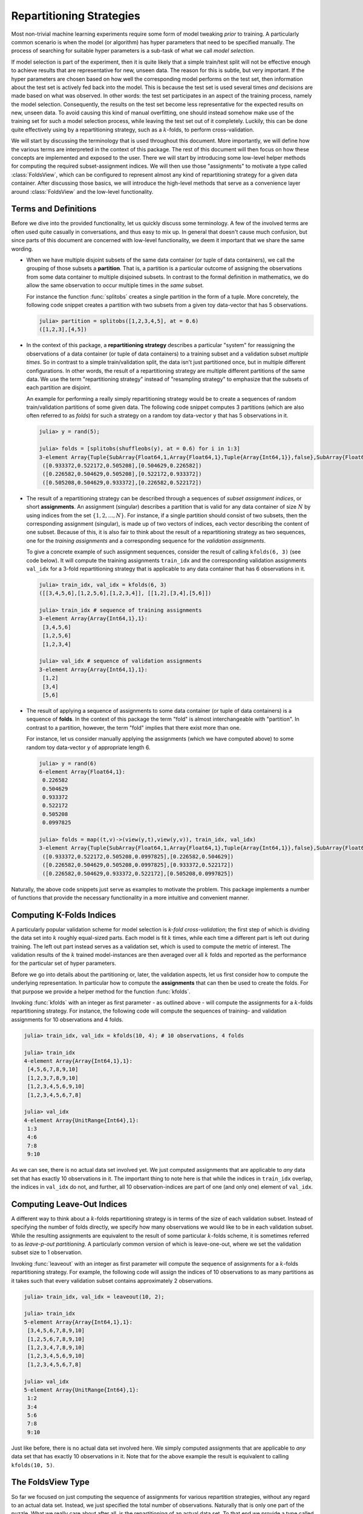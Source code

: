 .. _folds:

Repartitioning Strategies
================================

Most non-trivial machine learning experiments require some form
of model tweaking *prior* to training. A particularly common
scenario is when the model (or algorithm) has hyper parameters
that need to be specified manually. The process of searching for
suitable hyper parameters is a sub-task of what we call *model
selection*.

If model selection is part of the experiment, then it is quite
likely that a simple train/test split will not be effective
enough to achieve results that are representative for new, unseen
data. The reason for this is subtle, but very important. If the
hyper parameters are chosen based on how well the corresponding
model performs on the test set, then information about the test
set is actively fed back into the model. This is because the test
set is used several times *and* decisions are made based on what
was observed. In other words: the test set participates in an
aspect of the training process, namely the model selection.
Consequently, the results on the test set become less
representative for the expected results on new, unseen data. To
avoid causing this kind of manual overfitting, one should instead
somehow make use of the training set for such a model selection
process, while leaving the test set out of it completely.
Luckily, this can be done quite effectively using by a
repartitioning strategy, such as a :math:`k`-folds, to perform
cross-validation.

We will start by discussing the terminology that is used
throughout this document. More importantly, we will define how
the various terms are interpreted in the context of this package.
The rest of this document will then focus on how these concepts
are implemented and exposed to the user. There we will start by
introducing some low-level helper methods for computing the
required subset-assignment indices. We will then use those
"assignments" to motivate a type called :class:`FoldsView`, which
can be configured to represent almost any kind of repartitioning
strategy for a given data container. After discussing those
basics, we will introduce the high-level methods that serve as a
convenience layer around :class:`FoldsView` and the low-level
functionality.

Terms and Definitions
--------------------------

Before we dive into the provided functionality, let us quickly
discuss some terminology. A few of the involved terms are often
used quite casually in conversations, and thus easy to mix up. In
general that doesn't cause much confusion, but since parts of
this document are concerned with low-level functionality, we deem
it important that we share the same wording.

- When we have multiple disjoint subsets of the same data
  container (or tuple of data containers), we call the grouping
  of those subsets a **partition**. That is, a partition is a
  particular outcome of assigning the observations from some data
  container to multiple disjoined subsets. In contrast to the
  formal definition in mathematics, we do allow the same
  observation to occur multiple times in the *same* subset.

  For instance the function :func:`splitobs` creates a single
  partition in the form of a tuple. More concretely, the
  following code snippet creates a partition with two subsets
  from a given toy data-vector that has 5 observations.

  .. code-block:: jlcon

     julia> partition = splitobs([1,2,3,4,5], at = 0.6)
     ([1,2,3],[4,5])

- In the context of this package, a **repartitioning strategy**
  describes a particular "system" for reassigning the
  observations of a data container (or tuple of data containers)
  to a training subset and a validation subset *multiple times*.
  So in contrast to a simple train/validation split, the data
  isn't just partitioned once, but in multiple different
  configurations. In other words, the result of a repartitioning
  strategy are multiple different partitions of the same data. We
  use the term "repartitioning strategy" instead of "resampling
  strategy" to emphasize that the subsets of each partition are
  disjoint.

  An example for performing a really simply repartitioning
  strategy would be to create a sequences of random
  train/validation partitions of some given data. The following
  code snippet computes 3 partitions (which are also often
  referred to as *folds*) for such a strategy on a random toy
  data-vector ``y`` that has 5 observations in it.

  .. code-block:: jlcon

     julia> y = rand(5);

     julia> folds = [splitobs(shuffleobs(y), at = 0.6) for i in 1:3]
     3-element Array{Tuple{SubArray{Float64,1,Array{Float64,1},Tuple{Array{Int64,1}},false},SubArray{Float64,1,Array{Float64,1},Tuple{Array{Int64,1}},false}},1}:
      ([0.933372,0.522172,0.505208],[0.504629,0.226582])
      ([0.226582,0.504629,0.505208],[0.522172,0.933372])
      ([0.505208,0.504629,0.933372],[0.226582,0.522172])

- The result of a repartitioning strategy can be described
  through a sequences of *subset assignment indices*, or short
  **assignments**. An assignment (singular) describes a partition
  that is valid for any data container of size :math:`N` by using
  indices from the set :math:`\{1,2,...,N\}`. For instance, if a
  single partition should consist of two subsets, then the
  corresponding assignment (singular), is made up of two vectors
  of indices, each vector describing the content of one subset.
  Because of this, it is also fair to think about the result of a
  repartitioning strategy as two sequences, one for the *training
  assignments* and a corresponding sequence for the *validation
  assignments*.

  To give a concrete example of such assignment sequences,
  consider the result of calling ``kfolds(6, 3)`` (see code
  below). It will compute the training assignments ``train_idx``
  and the corresponding validation assignments ``val_idx`` for a
  3-fold repartitioning strategy that is applicable to any data
  container that has 6 observations in it.

  .. code-block:: jlcon

     julia> train_idx, val_idx = kfolds(6, 3)
     ([[3,4,5,6],[1,2,5,6],[1,2,3,4]], [[1,2],[3,4],[5,6]])

     julia> train_idx # sequence of training assignments
     3-element Array{Array{Int64,1},1}:
      [3,4,5,6]
      [1,2,5,6]
      [1,2,3,4]

     julia> val_idx # sequence of validation assignments
     3-element Array{Array{Int64,1},1}:
      [1,2]
      [3,4]
      [5,6]

- The result of applying a sequence of assignments to some data
  container (or tuple of data containers) is a sequence of
  **folds**. In the context of this package the term "fold" is
  almost interchangeable with "partition". In contrast to a
  partition, however, the term "fold" implies that there exist
  more than one.

  For instance, let us consider manually applying the assignments
  (which we have computed above) to some random toy data-vector
  ``y`` of appropriate length 6.

  .. code-block:: jlcon

     julia> y = rand(6)
     6-element Array{Float64,1}:
      0.226582
      0.504629
      0.933372
      0.522172
      0.505208
      0.0997825

     julia> folds = map((t,v)->(view(y,t),view(y,v)), train_idx, val_idx)
     3-element Array{Tuple{SubArray{Float64,1,Array{Float64,1},Tuple{Array{Int64,1}},false},SubArray{Float64,1,Array{Float64,1},Tuple{UnitRange{Int64}},true}},1}:
      ([0.933372,0.522172,0.505208,0.0997825],[0.226582,0.504629])
      ([0.226582,0.504629,0.505208,0.0997825],[0.933372,0.522172])
      ([0.226582,0.504629,0.933372,0.522172],[0.505208,0.0997825])

Naturally, the above code snippets just serve as examples to
motivate the problem. This package implements a number of
functions that provide the necessary functionality in a more
intuitive and convenient manner.

Computing K-Folds Indices
--------------------------

A particularly popular validation scheme for model selection is
*k-fold cross-validation*; the first step of which is dividing
the data set into :math:`k` roughly equal-sized parts. Each model
is fit :math:`k` times, while each time a different part is left
out during training. The left out part instead serves as a
validation set, which is used to compute the metric of interest.
The validation results of the :math:`k` trained model-instances
are then averaged over all :math:`k` folds and reported as the
performance for the particular set of hyper parameters.

Before we go into details about the partitioning or, later, the
validation aspects, let us first consider how to compute the
underlying representation. In particular how to compute the
**assignments** that can then be used to create the folds. For
that purpose we provide a helper method for the function
:func:`kfolds`.

.. function:: kfolds(n, [k = 5]) -> Tuple

   Compute the train/validation assignments for `k` partitions of
   `n` observations, and return them in the form of two vectors.
   The first vector contains the sequence of training assignments
   (i.e. the indices for the training subsets), and the second
   vector the sequence of validation assignments (i.e. the
   indices for the validation subsets).

   Each observation is assigned to a validation subset once (and
   only once). Thus, a union over all validation assignments
   reproduces the full range ``1:n``. Note that there is no
   random placement of observations into subsets, which means
   that adjacent observations are likely part of the same subset.

   *Note*: The sizes of the validation subsets may differ by up
   to 1 observation depending on if the total number of
   observations `n` is dividable by `k`.

   :param Integer n: Total number of observations to compute the
                     folds for.

   :param Integer k: Optional. The number of folds to compute. A
                     general rule of thumb is to use either ``k =
                     5`` or ``k = 10``. Must be within the range
                     ``2:n``. Defaults to ``k = 5``.

   :return: A ``Tuple`` of two ``Vector``. Both vectors are of
            length `k`, where each element is also a vector. The
            first vector represents the sequence of training
            assignments, and the second vector the sequence
            of validation assignments.

Invoking :func:`kfolds` with an integer as first parameter - as
outlined above - will compute the assignments for a
:math:`k`-folds repartitioning strategy. For instance, the
following code will compute the sequences of training- and
validation assignments for 10 observations and 4 folds.

.. code-block:: jlcon

   julia> train_idx, val_idx = kfolds(10, 4); # 10 observations, 4 folds

   julia> train_idx
   4-element Array{Array{Int64,1},1}:
    [4,5,6,7,8,9,10]
    [1,2,3,7,8,9,10]
    [1,2,3,4,5,6,9,10]
    [1,2,3,4,5,6,7,8]

   julia> val_idx
   4-element Array{UnitRange{Int64},1}:
    1:3
    4:6
    7:8
    9:10

As we can see, there is no actual data set involved yet. We just
computed assignments that are applicable to *any* data set that
has exactly 10 observations in it. The important thing to note
here is that while the indices in ``train_idx`` overlap, the
indices in ``val_idx`` do not, and further, all 10
observation-indices are part of one (and only one) element of
``val_idx``.

Computing Leave-Out Indices
--------------------------------

A different way to think about a :math:`k`-folds repartitioning
strategy is in terms of the size of each validation subset.
Instead of specifying the number of folds directly, we specify
how many observations we would like to be in each validation
subset. While the resulting assignments are equivalent to the
result of some particular :math:`k`-folds scheme, it is sometimes
referred to as *leave-p-out partitioning*. A particularly common
version of which is leave-one-out, where we set the validation
subset size to 1 observation.

.. function:: leaveout(n, [size = 1]) -> Tuple

   Compute the train/validation assignments for ``k ≈ n/size``
   repartitions of `n` observations, and return them in the form
   of two vectors. The first vector contains the sequence of
   training assignments (i.e. the indices for the training
   subsets), and the second vector the sequence of validation
   assignments (i.e. the indices for the validation subsets).

   Each observation is assigned to the validation subset once
   (and only once). Furthermore, each validation subset will have
   either `size` or `size` + 1 observations assigned to it.

   Note that there is no random placement of observations into
   subsets, which means that adjacent observations are likely
   part of the same subset.

   :param Integer n: Total number of observations to compute the
                     folds for.

   :param Integer size: Optional. The desired number of
                        observations in each validation subset.
                        Defaults to ``size = 1``.

   :return: A ``Tuple`` of two ``Vector``. Both vectors are of
            queal length, where each element is also a vector.
            The first vector represents the sequence of training
            assignments, and the second vector the sequence of
            validation assignments.

Invoking :func:`leaveout` with an integer as first parameter will
compute the sequence of assignments for a :math:`k`-folds
repartitioning strategy. For example, the following code will
assign the indices of 10 observations to as many partitions as it
takes such that every validation subset contains approximately 2
observations.

.. code-block:: jlcon

   julia> train_idx, val_idx = leaveout(10, 2);

   julia> train_idx
   5-element Array{Array{Int64,1},1}:
    [3,4,5,6,7,8,9,10]
    [1,2,5,6,7,8,9,10]
    [1,2,3,4,7,8,9,10]
    [1,2,3,4,5,6,9,10]
    [1,2,3,4,5,6,7,8]

   julia> val_idx
   5-element Array{UnitRange{Int64},1}:
    1:2
    3:4
    5:6
    7:8
    9:10

Just like before, there is no actual data set involved here. We
simply computed assignments that are applicable to *any* data set
that has exactly 10 observations in it. Note that for the above
example the result is equivalent to calling ``kfolds(10, 5)``.

.. _foldsview:

The FoldsView Type
-----------------------

So far we focused on just computing the sequence of assignments
for various repartition strategies, without any regard to an
actual data set. Instead, we just specified the total number of
observations. Naturally that is only one part of the puzzle. What
we really care about after all, is the repartitioning of an
actual data set. To that end we provide a type called
:class:`FoldsView`, which associates a *data container* with a
given sequence of assignments.

.. class:: FoldsView <: DataView <: AbstractVector

   A vector-like representation of applying a repartitioning
   strategy to a specific data container. It is used to associate
   a data container with appropriate assignments, and will act as
   a lazy view, that allows the data to be treated as a sequence
   of folds. As such it does not copy any data.

   :class:`FoldsView` is a subtype of ``AbstractArray`` and
   as such supports the appropriate interface. Each individual
   element (accessible via ``getindex``) is a tuple of two
   subsets of the data container; a training- and a validation
   subset.

   .. attribute:: data

      The object describing the data source of interest. Can be
      of any type as long as it implements the :ref:`container`
      interface.

   .. attribute:: train_indices

      Vector of integer vectors containing the sequences of
      assignments for the *training* subsets. This means that
      each element of this vector is a vector of
      observation-indices valid for ``data``. The length of this
      vector must match ``val_indices``, and denotes the number
      of folds.

   .. attribute:: val_indices

      Vector of integer vectors containing the sequences of
      assignments for the *validation* subsets. This means that
      each element of this vector is a vector of
      observation-indices valid for ``data``. The length of this
      vector must match ``train_indices``, and denotes the number
      of folds.

   .. attribute:: obsdim

      If defined for the type of data, ``obsdim`` can be used to
      specify which dimension of ``data`` denotes the
      observations. Should be ``ObsDim.Undefined`` if not
      applicable.

The purpose of :class:`FoldsView` is to apply a precomputed
sequence of assignments to some data container in a convenient
manner. By itself, :class:`FoldsView` is agnostic to any
particular repartitioning- or resampling strategy. Instead, the
assignments, ``train_indices`` and ``val_indices``, need to be
precomputed by such a strategy and then passed to
:func:`FoldsView` with a concrete data container. The resulting
object can then be queried for its individual folds using
``getindex``, or alternatively, simply iterated over.

.. function:: FoldsView(data, train_indices, val_indices, [obsdim]) -> FoldsView

   Create a :class:`FoldsView` for the given `data` container.
   The number of folds is denoted by the length of
   `train_indices`, which must be equal to the length of
   `val_indices`.

   Note that the number of observations in `data` is expected to
   match the number of observations that the given assignments
   were designed for.

   :param data: The object representing a data container.

   :param AbstractVector train_indices: \
        Vector of integer vectors. It denotes the sequence of
        training assignments (i.e. the indices of the training
        subsets).

   :param AbstractVector val_indices: \
        Vector of integer vectors. It denotes the sequence of
        validation assignments (i.e. the indices of the
        validation subsets)

   :param obsdim: \
        Optional. If it makes sense for the type of `data`, then
        `obsdim` can be used to specify which dimension of `data`
        denotes the observations. It can be specified in a
        type-stable manner as a positional argument, or as a more
        convenient keyword parameter. See :ref:`obsdim` for more
        information.

To get a better feeling of how exactly :class:`FoldsView` works,
let us consider the following toy data container ``X``. We will
generate this data in such a way, that it is easy to see where
each observation ends up after applying our partitioning
strategy. To keep it simple let's say it has 10 observations with
2 features each.

.. code-block:: jlcon

   julia> X = hcat(1.:10, 11.:20)' # generate toy data
   2×10 Array{Float64,2}:
     1.0   2.0   3.0   4.0   5.0   6.0   7.0   8.0   9.0  10.0
    11.0  12.0  13.0  14.0  15.0  16.0  17.0  18.0  19.0  20.0

First we need to compute appropriate assignments that are
applicable to our data container ``X``. Ideally these assignments
should follow some repartitioning strategy. For this example we
will use :func:`kfolds`, which we introduced in a previous
section. In particular we will compute the sequence of
assignments for a 5-fold repartitioning.

.. code-block:: jlcon

   julia> train_idx, val_idx = kfolds(10, 5);

   julia> train_idx
   5-element Array{Array{Int64,1},1}:
    [3,4,5,6,7,8,9,10]
    [1,2,5,6,7,8,9,10]
    [1,2,3,4,7,8,9,10]
    [1,2,3,4,5,6,9,10]
    [1,2,3,4,5,6,7,8]

   julia> val_idx
   5-element Array{UnitRange{Int64},1}:
    1:2
    3:4
    5:6
    7:8
    9:10

Now that we have appropriate assignments, we can use
:class:`FoldsView` to apply those to our data container ``X``.
Note that since :class:`FoldsView` is designed to act as a
"view", it won't actually copy any data from ``X``, instead each
"fold" will be a tuple of two ``SubArray`` into ``X``.

.. code-block:: jlcon

   julia> folds = FoldsView(X, train_idx, val_idx) # output reformated for readability
   5-element MLDataPattern.FoldsView{Tuple{SubArray{Float64,2,Array{Float64,2},Tuple{Colon,Array{Int64,1}},false},SubArray{Float64,2,Array{Float64,2},Tuple{Colon,UnitRange{Int64}},true}},Array{Float64,2},LearnBase.ObsDim.Last,Array{Array{Int64,1},1},Array{UnitRange{Int64},1}}:
    ([3.0 4.0 … 9.0 10.0; 13.0 14.0 … 19.0 20.0], [1.0  2.0; 11.0 12.0])
    ([1.0 2.0 … 9.0 10.0; 11.0 12.0 … 19.0 20.0], [3.0  4.0; 13.0 14.0])
    ([1.0 2.0 … 9.0 10.0; 11.0 12.0 … 19.0 20.0], [5.0  6.0; 15.0 16.0])
    ([1.0 2.0 … 9.0 10.0; 11.0 12.0 … 19.0 20.0], [7.0  8.0; 17.0 18.0])
    ([1.0 2.0 … 7.0  8.0; 11.0 12.0 … 17.0 18.0], [9.0 10.0; 19.0 20.0])

   julia> train, val = folds[2]; # access second fold

   julia> train
   2×8 SubArray{Float64,2,Array{Float64,2},Tuple{Colon,Array{Int64,1}},false}:
     1.0   2.0   5.0   6.0   7.0   8.0   9.0  10.0
    11.0  12.0  15.0  16.0  17.0  18.0  19.0  20.0

   julia> val
   2×2 SubArray{Float64,2,Array{Float64,2},Tuple{Colon,UnitRange{Int64}},true}:
     3.0   4.0
    13.0  14.0

As we can see in the above example, each element of ``folds`` is
a tuple of two data subsets. More specifically, since our data
container ``X`` is an ``Array``, each tuple element is a
``SubArray`` into some part of ``X``.

Similar to most other functions defined by this package, you can
use the optional parameter ``obsdim`` to specify which dimension
of ``data`` denotes the observations. If that concept does not
make sense for the type of ``data`` it can simply be omitted. For
example, the following code shows how we could work with a
transposed version of ``X``, where the first dimension enumerates
the observations.

.. code-block:: jlcon

   julia> folds = FoldsView(X', train_idx, val_idx, obsdim=1) # note the transpose
   5-element MLDataPattern.FoldsView{Tuple{SubArray{Float64,2,Array{Float64,2},Tuple{Array{Int64,1},Colon},false},SubArray{Float64,2,Array{Float64,2},Tuple{UnitRange{Int64},Colon},false}},Array{Float64,2},LearnBase.ObsDim.Constant{1},Array{Array{Int64,1},1},Array{UnitRange{Int64},1}}:
    ([3.0 13.0; 4.0 14.0; … ; 9.0 19.0; 10.0 20.0], [1.0 11.0; 2.0 12.0])
    ([1.0 11.0; 2.0 12.0; … ; 9.0 19.0; 10.0 20.0], [3.0 13.0; 4.0 14.0])
    ([1.0 11.0; 2.0 12.0; … ; 9.0 19.0; 10.0 20.0], [5.0 15.0; 6.0 16.0])
    ([1.0 11.0; 2.0 12.0; … ; 9.0 19.0; 10.0 20.0], [7.0 17.0; 8.0 18.0])
    ([1.0 11.0; 2.0 12.0; … ; 7.0 17.0; 8.0  18.0], [9.0 19.0; 10.0 20.0])

   julia> train, val = folds[2]; # access second fold

   julia> train
   8×2 SubArray{Float64,2,Array{Float64,2},Tuple{Array{Int64,1},Colon},false}:
     1.0  11.0
     2.0  12.0
     5.0  15.0
     6.0  16.0
     7.0  17.0
     8.0  18.0
     9.0  19.0
    10.0  20.0

   julia> val
   2×2 SubArray{Float64,2,Array{Float64,2},Tuple{UnitRange{Int64},Colon},false}:
    3.0  13.0
    4.0  14.0

It is also possible to link multiple different data containers
together on an per-observation level. This way they can be
repartitioned as one coherent unit. To do that, simply put all
the relevant data container into a single ``Tuple``, before
passing it to :func:`FoldsView`.

.. code-block:: jlcon

   julia> y = collect(1.:10) # generate a toy target vector
   10-element Array{Float64,1}:
     1.0
     2.0
     3.0
     ⋮
     8.0
     9.0
    10.0

   julia> folds = FoldsView((X, y), train_idx, val_idx); # note the tuple

   julia> (train_x, train_y), (val_x, val_y) = folds[2]; # access second fold

   julia> val_x
   2×2 SubArray{Float64,2,Array{Float64,2},Tuple{Colon,UnitRange{Int64}},true}:
     3.0   4.0
    13.0  14.0

   julia> val_y
   2-element SubArray{Float64,1,Array{Float64,1},Tuple{UnitRange{Int64}},true}:
    3.0
    4.0

It is worth pointing out, that the tuple elements (i.e. data
container) need not be of the same type, nor of the same shape.
You can observe this in the code above, where ``X`` is a
``Matrix`` while ``y`` is a ``Vector``. Note, however, that all
tuple elements must be data containers themselves. Furthermore,
they all must contain the same exact number of observations.

While it is useful and convenient to be able to access some
specific fold using the ``getindex`` syntax sugar (e.g.
``folds[2]``), :class:`FoldsView` can also be iterated over (just
like any other ``AbstractVector``). In fact, this is the main
intention behind its design, because it allows you to
conveniently loop over all folds.

.. code-block:: julia

   julia> for (X_train, X_val) in FoldsView(X, train_idx, val_idx)
              println(X_val) # do something useful here instead
          end
   [1.0 2.0; 11.0 12.0]
   [3.0 4.0; 13.0 14.0]
   [5.0 6.0; 15.0 16.0]
   [7.0 8.0; 17.0 18.0]
   [9.0 10.0; 19.0 20.0]

So far we showed how to use the low-level API to perform a
repartitioning strategy on some data container. This was a
two-step process. First we had to compute the assignments, and
then we had to apply those assignment to some data container
using the type :class:`FoldsView`. In the rest of this document
we will see how to do the same tasks in just one single step by
using the high-level API.

.. _k_folds:

K-Folds for Data Container
-----------------------------

Let us revisit the idea behind a :math:`k`-folds repartitioning
strategy, which we introduced in the beginning of this document.
Conceptually, :math:`k`-folds divides the given data container
into :math:`k` roughly equal-sized parts. Each part will serve as
validation set once, while the remaining parts are used for
training at that stage. This results in :math:`k` different
partitions of the same data.

We have already seen how to compute the assignments of a
:math:`k`-folds scheme manually, and how to apply those to a data
container using the type :class:`FoldsView`. We can do both those
steps in just one single swoop by passing the data container to
:func:`kfolds` directly.

.. function:: kfolds(data, [k = 5], [obsdim]) -> FoldsView

   Repartition a `data` container `k` times using a `k`-folds
   strategy and return the sequence of folds as a lazy
   :class:`FoldsView`. The resulting :class:`FoldsView` can then
   be indexed into or iterated over. Either way, only data
   subsets are created. That means that no actual data is copied
   until :func:`getobs` is invoked.

   In the case that the number of observations in `data` is not
   dividable by the specified `k`, the remaining observations
   will be evenly distributed among the parts. Note that there is
   no random assignment of observations to parts, which means
   that adjacent observations are likely part of the same
   validation subset.

   :param data: The object representing a data container.

   :param Integer k: \
        Optional. The number of folds to compute. Can be
        specified as positional argument or as keyword argument.
        A general rule of thumb is to use either ``k = 5`` or ``k
        = 10``. Must be within the range ``2:nobs(data)``.
        Defaults to ``k = 5``.

   :param obsdim: \
        Optional. If it makes sense for the type of `data`, then
        `obsdim` can be used to specify which dimension of `data`
        denotes the observations. It can be specified in a
        type-stable manner as a positional argument, or as a more
        convenient keyword parameter. See :ref:`obsdim` for more
        information.

To visualize what exactly :func:`kfolds` does, let us consider
the following toy data container ``X``. We will generate this
data in such a way, that makes it easy to see where each
observation ends up after we apply the partitioning strategy to
it. To keep it simple let’s say it has 10 observations with 2
features each.

.. code-block:: jlcon

   julia> X = hcat(1.:10, 11.:20)' # generate toy data
   2×10 Array{Float64,2}:
     1.0   2.0   3.0   4.0   5.0   6.0   7.0   8.0   9.0  10.0
    11.0  12.0  13.0  14.0  15.0  16.0  17.0  18.0  19.0  20.0

Now that we have a data container to work with, we can pass it to
the function :func:`kfolds` to create a view of the data that
lets us treat it as a sequence of distinct partitions/folds.

.. code-block:: jlcon

   julia> folds = kfolds(X, k = 5) # output reformated for readability
   5-element MLDataPattern.FoldsView{Tuple{SubArray{Float64,2,Array{Float64,2},Tuple{Colon,Array{Int64,1}},false},SubArray{Float64,2,Array{Float64,2},Tuple{Colon,UnitRange{Int64}},true}},Array{Float64,2},LearnBase.ObsDim.Last,Array{Array{Int64,1},1},Array{UnitRange{Int64},1}}:
    ([3.0 4.0 … 9.0 10.0; 13.0 14.0 … 19.0 20.0], [1.0  2.0; 11.0 12.0])
    ([1.0 2.0 … 9.0 10.0; 11.0 12.0 … 19.0 20.0], [3.0  4.0; 13.0 14.0])
    ([1.0 2.0 … 9.0 10.0; 11.0 12.0 … 19.0 20.0], [5.0  6.0; 15.0 16.0])
    ([1.0 2.0 … 9.0 10.0; 11.0 12.0 … 19.0 20.0], [7.0  8.0; 17.0 18.0])
    ([1.0 2.0 … 7.0  8.0; 11.0 12.0 … 17.0 18.0], [9.0 10.0; 19.0 20.0])

We can now query any individual fold using the typical indexing
syntax. For instance, the following code snippet shows the
training- and validation subset of the third fold.

.. code-block:: jlcon

   julia> train, val = folds[3]; # access third fold

   julia> train
   2×8 SubArray{Float64,2,Array{Float64,2},Tuple{Colon,Array{Int64,1}},false}:
     1.0   2.0   3.0   4.0   7.0   8.0   9.0  10.0
    11.0  12.0  13.0  14.0  17.0  18.0  19.0  20.0

   julia> val
   2×2 SubArray{Float64,2,Array{Float64,2},Tuple{Colon,UnitRange{Int64}},true}:
     5.0   6.0
    15.0  16.0

Note how ``train`` and ``val`` are of type ``SubArray``, which
means that their content isn't actually a copy from ``X``.
Instead, they serve as a view into the original data container
``X``. For more information about on that topic take a look at
:ref:`subsets`.

If instead of a view you would like to have the folds as actual
``Array``, you can use :func:`getobs` on the :class:`FoldsView`.
This will trigger :func:`getobs` on each subset and return the
result as a ``Vector``.

.. code-block:: jlcon

   julia> getobs(folds) # output reformated for readability
   5-element Array{Tuple{Array{Float64,2},Array{Float64,2}},1}:
    ([3.0 4.0 … 9.0 10.0; 13.0 14.0 … 19.0 20.0], [1.0  2.0; 11.0 12.0])
    ([1.0 2.0 … 9.0 10.0; 11.0 12.0 … 19.0 20.0], [3.0  4.0; 13.0 14.0])
    ([1.0 2.0 … 9.0 10.0; 11.0 12.0 … 19.0 20.0], [5.0  6.0; 15.0 16.0])
    ([1.0 2.0 … 9.0 10.0; 11.0 12.0 … 19.0 20.0], [7.0  8.0; 17.0 18.0])
    ([1.0 2.0 … 7.0  8.0; 11.0 12.0 … 17.0 18.0], [9.0 10.0; 19.0 20.0])

   julia> fold_3 = getobs(folds, 3)
   ([1.0 11.0; 2.0 12.0; … ; 9.0 19.0; 10.0 20.0], [5.0 15.0; 6.0 16.0])

   julia> typeof(fold_3)
   Tuple{Array{Float64,2},Array{Float64,2}}

You can use the optional parameter ``obsdim`` to specify which
dimension of data denotes the observations. It can be specified
as positional argument (which is type-stable) or as a more
convenient keyword argument. For instance, the following code
shows how we could work with a transposed version of ``X``, where
the first dimension enumerates the observations.

.. code-block:: jlcon

   julia> folds = kfolds(X', 5, ObsDim.First()); # equivalent to below, but typesable

   julia> folds = kfolds(X', k = 5, obsdim = 1) # note the transpose
   5-element MLDataPattern.FoldsView{Tuple{SubArray{Float64,2,Array{Float64,2},Tuple{Array{Int64,1},Colon},false},SubArray{Float64,2,Array{Float64,2},Tuple{UnitRange{Int64},Colon},false}},Array{Float64,2},LearnBase.ObsDim.Constant{1},Array{Array{Int64,1},1},Array{UnitRange{Int64},1}}:
    ([3.0 13.0; 4.0 14.0; … ; 9.0 19.0; 10.0 20.0], [1.0 11.0; 2.0 12.0])
    ([1.0 11.0; 2.0 12.0; … ; 9.0 19.0; 10.0 20.0], [3.0 13.0; 4.0 14.0])
    ([1.0 11.0; 2.0 12.0; … ; 9.0 19.0; 10.0 20.0], [5.0 15.0; 6.0 16.0])
    ([1.0 11.0; 2.0 12.0; … ; 9.0 19.0; 10.0 20.0], [7.0 17.0; 8.0 18.0])
    ([1.0 11.0; 2.0 12.0; … ; 7.0 17.0;  8.0 18.0], [9.0 19.0; 10.0 20.0])

It is also possible to call :func:`kfolds` with multiple data
containers wrapped in a ``Tuple``. Note, however, that all data
containers must have the same total number of observations. Using
a tuple this way will link those data containers together on a
per-observation basis.

.. code-block:: jlcon

   julia> y = collect(1.:10) # generate a toy target vector
   10-element Array{Float64,1}:
     1.0
     2.0
     3.0
     ⋮
     8.0
     9.0
    10.0

   julia> folds = kfolds((X, y), k = 5); # note the tuple

   julia> (train_x, train_y), (val_x, val_y) = folds[2]; # access second fold

For more information and additional examples on what you can do
with the result of :func:`kfolds`, take a look at
:ref:`foldsview`.

Leave-Out for Data Container
--------------------------------

Recall how we motivated leave-:math:`p`-out as a different way to
think about :math:`k`-folds. Instead of specifying the number of
folds :math:`k` directly, we specify how many observations of the
given data container should be in each validation subset.

Similar to :func:`kfolds`, we provide a method for
:func:`leaveout` that allows it to be invoked with a data
container. This method serves as a convenience layer that will
return an appropriate :class:`FoldsView` of the given data for
you.

.. function:: leaveout(data, [size = 1], [obsdim]) -> FoldsView

   Repartition a `data` container using a k-fold strategy, where
   ``k`` is chosen in such a way, that each validation subset of
   the computed folds contains roughly `size` observations. The
   resulting sequence of folds is then returned as a lazy
   :class:`FoldsView`, which can be index into or iterated over.
   Either way, only data subsets are created. That means no
   actual data is copied until :func:`getobs` is invoked.

   :param data: The object representing a data container.

   :param Integer size: \
        Optional. The desired number of observations in each
        validation subset. Can be specified as positional
        argument or as keyword argument. Defaults to ``size =
        1``, which results in a "leave-one-out" partitioning.

   :param obsdim: \
        Optional. If it makes sense for the type of `data`, then
        `obsdim` can be used to specify which dimension of `data`
        denotes the observations. It can be specified in a
        type-stable manner as a positional argument, or as a more
        convenient keyword parameter. See :ref:`obsdim` for more
        information.

Let us again consider the toy feature-matrix ``X`` from before.
We can pass it to the function :func:`leaveout` to create a view
of the data. This "view" is represented as a :class:`FoldsView`
which lets us treat it is as a sequence of distinct
partitions/folds.

.. code-block:: jlcon

   julia> X = hcat(1.:10, 11.:20)' # generate toy data
   2×10 Array{Float64,2}:
     1.0   2.0   3.0   4.0   5.0   6.0   7.0   8.0   9.0  10.0
    11.0  12.0  13.0  14.0  15.0  16.0  17.0  18.0  19.0  20.0

   julia> folds = leaveout(X, size = 2) # output reformated for readability
   5-element MLDataPattern.FoldsView{Tuple{SubArray{Float64,2,Array{Float64,2},Tuple{Colon,Array{Int64,1}},false},SubArray{Float64,2,Array{Float64,2},Tuple{Colon,UnitRange{Int64}},true}},Array{Float64,2},LearnBase.ObsDim.Last,Array{Array{Int64,1},1},Array{UnitRange{Int64},1}}:
    ([3.0 4.0 … 9.0 10.0; 13.0 14.0 … 19.0 20.0], [1.0  2.0; 11.0 12.0])
    ([1.0 2.0 … 9.0 10.0; 11.0 12.0 … 19.0 20.0], [3.0  4.0; 13.0 14.0])
    ([1.0 2.0 … 9.0 10.0; 11.0 12.0 … 19.0 20.0], [5.0  6.0; 15.0 16.0])
    ([1.0 2.0 … 9.0 10.0; 11.0 12.0 … 19.0 20.0], [7.0  8.0; 17.0 18.0])
    ([1.0 2.0 … 7.0  8.0; 11.0 12.0 … 17.0 18.0], [9.0 10.0; 19.0 20.0])

We can now query any individual fold using the typical indexing
syntax. Additionally, the function :func:`leavout` supports all
the signatures of :func:`kfolds`. For more information and
additional examples on what you can do with the result of
:func:`leaveout`, take a look at :ref:`foldsview`.
